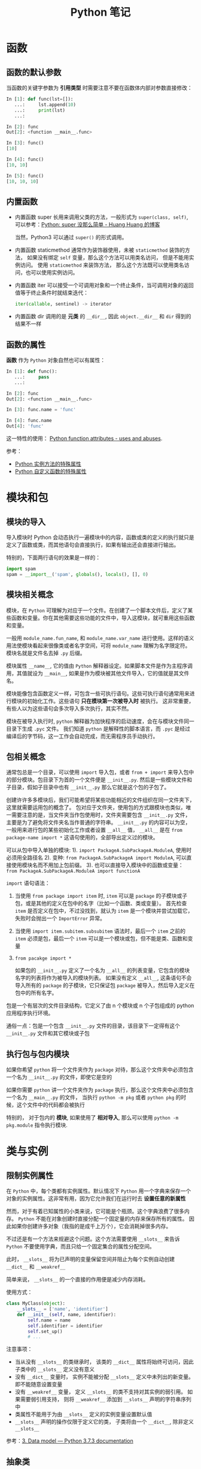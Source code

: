 #+TITLE:      Python 笔记

* 目录                                                    :TOC_4_gh:noexport:
- [[#函数][函数]]
  - [[#函数的默认参数][函数的默认参数]]
  - [[#内置函数][内置函数]]
  - [[#函数的属性][函数的属性]]
- [[#模块和包][模块和包]]
  - [[#模块的导入][模块的导入]]
  - [[#模块相关概念][模块相关概念]]
  - [[#包相关概念][包相关概念]]
  - [[#执行包与包内模块][执行包与包内模块]]
- [[#类与实例][类与实例]]
  - [[#限制实例属性][限制实例属性]]
  - [[#抽象类][抽象类]]
  - [[#获取对象属性][获取对象属性]]
  - [[#保护成员和私有成员][保护成员和私有成员]]
  - [[#内置成员][内置成员]]
  - [[#生命周期][生命周期]]
- [[#作用域][作用域]]
  - [[#修改全局变量][修改全局变量]]
- [[#语法特性][语法特性]]
- [[#注意事项][注意事项]]

* 函数
** 函数的默认参数
   当函数的关键字参数为 *引用类型* 时需要注意不要在函数体内部对参数直接修改：
   #+BEGIN_SRC python
     In [1]: def func(lst=[]):
        ...:     lst.append(10)
        ...:     print(lst)
        ...:

     In [2]: func
     Out[2]: <function __main__.func>

     In [3]: func()
     [10]

     In [4]: func()
     [10, 10]

     In [5]: func()
     [10, 10, 10]
   #+END_SRC

** 内置函数
   + 内置函数 super 长用来调用父类的方法，一般形式为 ~super(class, self)~, 可以参考：[[https://mozillazg.com/2016/12/python-super-is-not-as-simple-as-you-thought.html][Python: super 没那么简单 - Huang Huang 的博客]]

     当然，Python3 可以通过 =super()= 的形式调用。

   + 内置函数 staticmethod 通常作为装饰器使用，未被 ~staticmethod~ 装饰的方法， 如果没有绑定 ~self~ 变量，那么这个方法可以用类名访问， 但是不能用实例访问。
     使用 ~staticmethod~ 来装饰方法， 那么这个方法既可以使用类名访问，也可以使用实例访问。

   + 内置函数 iter 可以接受一个可调用对象和一个终止条件，当可调用对象的返回值等于终止条件时就结束迭代：
     #+BEGIN_SRC python
       iter(callable, sentinel) -> iterator
     #+END_SRC

   + 内置函数 dir 调用的是 *元类* 的 ~__dir__~, 因此 ~object.__dir__~ 和 ~dir~ 得到的结果不一样

** 函数的属性
   *函数* 作为 ~Python~ 对象自然也可以有属性：
   #+BEGIN_SRC python
     In [1]: def func():
        ...:     pass
        ...:

     In [2]: func
     Out[2]: <function __main__.func>

     In [3]: func.name = 'func'

     In [4]: func.name
     Out[4]: 'func'
   #+END_SRC
  
   这一特性的使用： [[https://stackoverflow.com/questions/338101/python-function-attributes-uses-and-abuses][Python function attributes - uses and abuses]].
   
   参考：
   + [[https://segmentfault.com/a/1190000005701971][Python 实例方法的特殊属性]]
   + [[https://segmentfault.com/a/1190000005685090][Python 自定义函数的特殊属性]]

* 模块和包
** 模块的导入
  导入模块时 Python 会动态执行一遍模块中的内容，函数或类的定义的执行就只是定义了函数或类，而其他语句会直接执行，如果有输出还会直接进行输出。

  特别的，下面两行语句的效果是一样的：
  #+BEGIN_SRC python
    import spam
    spam = __import__('spam', globals(), locals(), [], 0)
  #+END_SRC  

** 模块相关概念
   模块，在 ~Python~ 可理解为对应于一个文件。在创建了一个脚本文件后，定义了某些函数和变量。你在其他需要这些功能的文件中，导入这模块，就可重用这些函数和变量。

   一般用 ~module_name.fun_name~, 和 ~module_name.var_name~ 进行使用。这样的语义用法使模块看起来很像类或者名字空间，可将 ~module_name~ 理解为名字限定符。模块名就是文件名去掉 ~.py~ 后缀。

   模块属性 ~__name__~, 它的值由 ~Python~ 解释器设定。如果脚本文件是作为主程序调用，其值就设为 ~__main__~, 如果是作为模块被其他文件导入，它的值就是其文件名。

   模块能像包含函数定义一样，可包含一些可执行语句。这些可执行语句通常用来进行模块的初始化工作。这些语句 *只在模块第一次被导入时* 被执行。
   这非常重要，有些人以为这些语句会多次导入多次执行，其实不然。

   模块在被导入执行时, ~python~ 解释器为加快程序的启动速度，会在与模块文件同一目录下生成 ~.pyc~ 文件。
   我们知道 ~python~ 是解释性的脚本语言，而 ~.pyc~ 是经过编译后的字节码，这一工作会自动完成，而无需程序员手动执行。

** 包相关概念
   通常包总是一个目录，可以使用 ~import~ 导入包，或者 ~from + import~ 来导入包中的部分模块。包目录下为首的一个文件便是 ~__init__.py~.
   然后是一些模块文件和子目录，假如子目录中也有 ~__init__.py~ 那么它就是这个包的子包了。

   创建许许多多模块后，我们可能希望将某些功能相近的文件组织在同一文件夹下，这里就需要运用包的概念了。
   包对应于文件夹，使用包的方式跟模块也类似，唯一需要注意的是，当文件夹当作包使用时，文件夹需要包含 ~__init__.py~ 文件，主要是为了避免将文件夹名当作普通的字符串。
   ~__init__.py~ 的内容可以为空，一般用来进行包的某些初始化工作或者设置 ~__all__~ 值， ~__all__~ 是在 ~from package-name import *~ 这语句使用的，全部导出定义过的模块。

   可以从包中导入单独的模块:
   1). ~import PackageA.SubPackageA.ModuleA~, 使用时必须用全路径名
   2). 变种: ~from PackageA.SubPackageA import ModuleA~, 可以直接使用模块名而不用加上包前缀。
   3). 也可以直接导入模块中的函数或变量： ~from PackageA.SubPackageA.ModuleA import functionA~

   ~import~ 语句语法：
   1) 当使用 ~from package import item~ 时, ~item~ 可以是 ~package~ 的子模块或子包，或是其他的定义在包中的名字（比如一个函数、类或变量）。
      首先检查 ~item~ 是否定义在包中，不过没找到，就认为 ~item~ 是一个模块并尝试加载它，失败时会抛出一个 ~ImportError~ 异常。

   2) 当使用 ~import item.subitem.subsubitem~ 语法时，最后一个 ~item~ 之前的 ~item~ 必须是包，最后一个 ~item~ 可以是一个模块或包，但不能是类、函数和变量

   3) ~from pacakge import *~

      如果包的 ~__init__.py~ 定义了一个名为 ~__all__~ 的列表变量，它包含的模块名字的列表将作为被导入的模块列表。
      如果没有定义 ~__all__~, 这条语句不会导入所有的 ~package~ 的子模块，它只保证包 ~package~ 被导入，然后导入定义在包中的所有名字。

   包是一个有层次的文件目录结构，它定义了由 n 个模块或 n 个子包组成的 python 应用程序执行环境。

   通俗一点：包是一个包含 ~__init__.py~ 文件的目录，该目录下一定得有这个 ~__init__.py~ 文件和其它模块或子包

** 执行包与包内模块
   如果你希望 ~python~ 将一个文件夹作为 ~package~ 对待，那么这个文件夹中必须包含一个名为 ~__init__.py~ 的文件，即使它是空的

   如果你需要 ~python~ 讲一个文件夹作为 ~package~ 执行，那么这个文件夹中必须包含一个名为 ~__main__.py~ 的文件，
   当执行 ~python -m pkg~ 或者 ~python pkg~ 的时候，这个文件中的代码都会被执行

   特别的， 对于包内的 *模块*, 如果使用了 *相对导入*, 那么可以使用 ~python -m pkg.module~ 指令执行模块.

* 类与实例
** 限制实例属性
   在 ~Python~ 中，每个类都有实例属性。默认情况下 ~Python~ 用一个字典来保存一个对象的实例属性。这非常有用，因为它允许我们在运行时去 *设置任意的新属性*

   然而，对于有着已知属性的小类来说，它可能是个瓶颈。这个字典浪费了很多内存。 ~Python~ 不能在对象创建时直接分配一个固定量的内存来保存所有的属性。
   因此如果你创建许多对象（我指的是成千上万个），它会消耗掉很多内存。

   不过还是有一个方法来规避这个问题。这个方法需要使用 ~__slots__~ 来告诉 ~Python~ 不要使用字典，而且只给一个固定集合的属性分配空间。

   此时， ~__slots__~ 将为已声明的变量保留空间并阻止为每个实例自动创建 ~__dict__~ 和 ~__weakref__~

   简单来说， ~__slots__~ 的一个直接的作用便是减少内存消耗。

   使用方式：
   #+BEGIN_SRC python
     class MyClass(object):
         __slots__ = ['name', 'identifier']
         def __init__(self, name, identifier):
             self.name = name
             self.identifier = identifier
             self.set_up()
             # ...
   #+END_SRC

   注意事项：
   + 当从没有 ~__slots__~ 的类继承时， 该类的 ~__dict__~ 属性将始终可访问，因此子类中的 ~__slots__~ 定义没有意义
   + 没有 ~__dict__~ 变量时， 实例不能被分配 ~__slots__~ 定义中未列出的新变量。 即不能随意设置变量
   + 没有 ~__weakref__~ 变量， 定义 ~__slots__~ 的类不支持对其实例的弱引用。 如果需要弱引用支持， 则将 ~__weakref__~
     添加到 ~__slots__~ 声明的字符串序列中
   + 类属性不能用于为由 ~__slots__~ 定义的实例变量设置默认值
   + ~__slots__~ 声明的操作仅限于定义它的类， 子类将由一个 ~__dict__~, 除非定义 ~__slots__~

   参考：[[https://docs.python.org/3/reference/datamodel.html?highlight=__slots__#slots][3. Data model — Python 3.7.3 documentation]]

** 抽象类
   使用 ~abc~ 模块定义一个接口或抽象类，并且通过执行类型检查来确保子类实现了某些特定的方法。

   #+BEGIN_SRC python
     from abc import ABCMeta, abstractmethod

     class IStream(metaclass=ABCMeta):  # only python3
         @abstractmethod
         def read(self, maxbytes=-1):
             pass

         @abstractmethod
         def write(self, data):
             pass
   #+END_SRC

   注意：
   + 抽象类不能实例化
   + 抽象类的子类必须实现特定的抽象方法

   参考：[[https://python3-cookbook.readthedocs.io/zh_CN/latest/c08/p12_define_interface_or_abstract_base_class.html][8.12 定义接口或者抽象基类 — python3-cookbook 3.0.0 文档]]

** 获取对象属性  
   方法 ~__getattr__~ 和 ~__getattribute__~ 的使用：
   + __getattr__(self, attr)
     - 触发时机：获取不存在的对象成员时触发
     - 作用：为访问不存在的属性设置值
     - 注意：__getattribute__() 无论何时都会在 __getattr__() 之前触发，触发了 __getattribute__() *有返回值* 就不会在触发 __getattr__() 了

   + __getattribute__(self, attr)
     - 触发时机：使用对象成员时触发，无论成员是否存在

** 保护成员和私有成员
   + *单下划线* 开头的对象为 *保护成员*, 如 ~_obj~.

     *保护成员* 不能通过 ~from module impport *~ 的方式导入，但可以在使用 ~import module~ 导入模块后，通过 ~module._obj~ 的形式访问。

     除此之外， *保护成员* 的行为与一般成员的行为 *无区别*.

   + *双下划线* 开头的对象为 *私有成员*, 只能由 *类对象* 自身进行访问。但可以通过 ~_class__obj~ 的形式强行访问。

   #+BEGIN_SRC python
     In [1]: class Test(object):
        ...:     def __init__(self):
        ...:         self._protect = 10
        ...:         self.__private = 10
        ...:

     In [2]: t = Test()

     In [3]: t._protect
     Out[3]: 10

     In [4]: t.__private
     ---------------------------------------------------------------------------
     AttributeError                            Traceback (most recent call last)
     <ipython-input-4-948bf5e358da> in <module>()
     ----> 1 t.__private

     AttributeError: 'Test' object has no attribute '__private'

     In [5]: t._Test__private
     Out[5]: 10
   #+END_SRC

** 内置成员
   + ~__name__~ *模块* 或 *类* 的名称， 如果 *模块* 是被直接执行的模块， ~__name__~ 的值为 ~__main__~.

     #+BEGIN_SRC python
       In [7]: class Test(object):
          ...:     pass
          ...:

       In [8]: Test.__name__
       Out[8]: 'Test'
     #+END_SRC

     *注：* *类实例* 没有 ~__name__~ 属性。

   + ~__dict__~ 用来存储 *对象属性* 的一个字典， 其 *键* 为 *属性名*, *值* 为 *属性* 的值.

     需要注意的是：
     1) 并不是所有对象都拥有 ~__dict__~ 属性， 许多内建类型就没有 ~__dict__~ 属性

     2) 实例的 ~__dict__~ 仅存储与该实例相关的实例属性

     3) 类的 ~__dict__~ 存储所有实例共享的变量和函数, 类的 ~__dict__~ 并不包含其父类的属性

   + ~__doc__~ 定义一个 *对象* 的 *文档字符串*.

   + ~__path__~ 包含这个属性的 *模块* 会被当做一个 *包*.

   + ~__class__~ 当前对象的类

** 生命周期
   ~Python~ 的垃圾回收是根据 *引用计数* 来判断的， 当一个对象的 *引用* 为 0 时，该对象便会被回收。

* 作用域
  ~Python~ 没有块级作用域, 也就是: ~if/elif/else/ try/except for/while~ 内定义的变量，外部也是可以访问的。

  #+BEGIN_SRC python
    In [1]: for i in range(10):
       ...:     pass
       ...:

    In [2]: i
    Out[2]: 9
  #+END_SRC

  LEGB 规则：
  #+BEGIN_EXAMPLE
    locals -> enclosing function -> globals -> __builtins__
  #+END_EXAMPLE
  
  参考：[[https://segmentfault.com/a/1190000000640834][理解 Python 的 LEGB - Sunisdown - SegmentFault 思否]]

** 修改全局变量
   1) 内部函数， *不修改* 全局变量可以访问全局变量
   2) 内部函数， *修改* 同名全局变量，则 ~python~ 会认为它是一个局部变量

   即： 如果在函数中对全局变量进行赋值修改， 就会出现 ~Unbound-LocalError~.

   *注*: 不仅是对于 *全局变量* 是这样， 对于所有 *父* 作用域的 *子* 作用域都是如此， 如嵌套函数等。

   #+BEGIN_SRC python
     In [1]: def test():        
        ...:     name = 10      
        ...:     def in_test(): 
        ...:         print(name)
        ...:         name = 100 
        ...:     in_test()      
        ...:                    
     In [2]: test()
     ---------------------------------------------------------------------------
     UnboundLocalError                         Traceback (most recent call last)
     <ipython-input-4-ea594c21b25d> in <module>()
     ----> 1 test()

     <ipython-input-3-9edf775478c7> in test()
           4         print(name)
           5         name = 100
     ----> 6     in_test()
           7

     <ipython-input-3-9edf775478c7> in in_test()
           2     name = 10
           3     def in_test():
     ----> 4         print(name)
           5         name = 100
           6     in_test()

     UnboundLocalError: local variable 'name' referenced before assignment
   #+END_SRC

* 语法特性
  + Python 现在支持形如 ~1_000_000_000~ 的数字字面量，参考：[[https://www.python.org/dev/peps/pep-0515/][PEP 515 -- Underscores in Numeric Literals | Python.org]]

* 注意事项
  + Python 中存在一个小整数对象池， 这使得这些小整数在内存中只存在唯一的一个实例
  + 异常处理时，finally 子句是必然会执行的，哪怕 try/catch 语句中存在 return
  + 关键字 with 后不一定需要 as 子句，不过没有 as 会无法捕获上下文对象
  + 关键字 as 可以在 import、except、with 之后使用
  + ~float('inf')~ 和 ~float('-inf')~ 分别为正负无穷，而 ~float('nan')~ 为非数
  + 访问字典不存在的键时会调用方法 ~__missing__~:
    #+BEGIN_SRC python
      >>> class Counter(dict):
      ...     def __missing__(self, key):
      ...         return 0
      >>> c = Counter()
      >>> c['red']
      0
      >>> c['red'] += 1
      >>> c['red']
      1
    #+END_SRC
  + Python2 中的生成器不能有 return 语句：
    #+BEGIN_SRC python
      >>> def cr():
      ...     return (yield 10)
      ...
        File "<stdin>", line 2
      SyntaxError: 'return' with argument inside generator
    #+END_SRC

